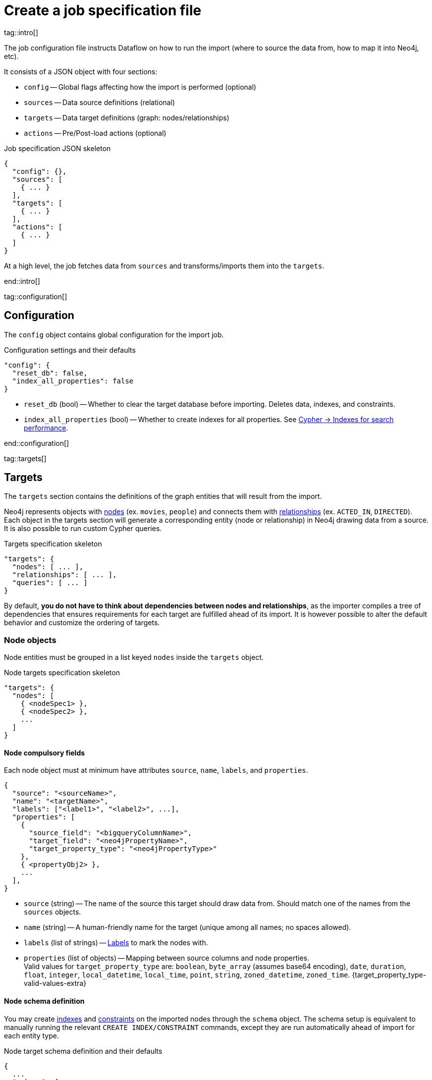 = Create a job specification file

tag::intro[]

The job configuration file instructs Dataflow on how to run the import (where to source the data from, how to map it into Neo4j, etc).

It consists of a JSON object with four sections:

- `config` -- Global flags affecting how the import is performed (optional)
- `sources` -- Data source definitions (relational)
- `targets` -- Data target definitions (graph: nodes/relationships)
- `actions` -- Pre/Post-load actions (optional)

.Job specification JSON skeleton
[source, JSON]
----
{
  "config": {},
  "sources": [
    { ... }
  ],
  "targets": [
    { ... }
  ],
  "actions": [
    { ... }
  ]
}
----

At a high level, the job fetches data from `sources` and transforms/imports them into the `targets`.

end::intro[]


tag::configuration[]

[#configuration]
== Configuration

The `config` object contains global configuration for the import job.

.Configuration settings and their defaults
[source, JSON]
----
"config": {
  "reset_db": false,
  "index_all_properties": false
}
----

- `reset_db` (bool) -- Whether to clear the target database before importing.
Deletes data, indexes, and constraints.
- `index_all_properties` (bool) -- Whether to create indexes for all properties. See link:https://neo4j.com/docs/cypher-manual/current/indexes/search-performance-indexes/managing-indexes/[Cypher -> Indexes for search performance].

end::configuration[]


tag::targets[]

[#targets]
== Targets

The `targets` section contains the definitions of the graph entities that will result from the import.

Neo4j represents objects with link:https://neo4j.com/docs/getting-started/appendix/graphdb-concepts/#graphdb-node[nodes] (ex. `movies`, `people`) and connects them with link:https://neo4j.com/docs/getting-started/appendix/graphdb-concepts/#graphdb-relationship[relationships] (ex. `ACTED_IN`, `DIRECTED`).
Each object in the targets section will generate a corresponding entity (node or relationship) in Neo4j drawing data from a source.
It is also possible to run custom Cypher queries.

.Targets specification skeleton
[source, JSON]
----
"targets": {
  "nodes": [ ... ],
  "relationships": [ ... ],
  "queries": [ ... ]
}
----

By default, **you do not have to think about dependencies between nodes and relationships**, as the importer compiles a tree of dependencies that ensures requirements for each target are fulfilled ahead of its import.
It is however possible to alter the default behavior and customize the ordering of targets.


[#node-objects]
=== Node objects

Node entities must be grouped in a list keyed `nodes` inside the `targets` object.

.Node targets specification skeleton
[source, JSON]
----
"targets": {
  "nodes": [
    { <nodeSpec1> },
    { <nodeSpec2> },
    ...
  ]
}
----

==== Node compulsory fields

Each node object must at minimum have attributes `source`, `name`, `labels`, and `properties`.

[source, json]
----
{
  "source": "<sourceName>",
  "name": "<targetName>",
  "labels": ["<label1>", "<label2>", ...],
  "properties": [
    {
      "source_field": "<bigqueryColumnName>",
      "target_field": "<neo4jPropertyName>",
      "target_property_type": "<neo4jPropertyType>"
    },
    { <propertyObj2> },
    ...
  ],
}
----

- `source` (string) -- The name of the source this target should draw data from. Should match one of the names from the `sources` objects.
- `name` (string) -- A human-friendly name for the target (unique among all names; no spaces allowed).
- `labels` (list of strings) -- link:https://medium.com/neo4j/graph-modeling-labels-71775ff7d121[Labels] to mark the nodes with.
- `properties` (list of objects) -- Mapping between source columns and node properties. +
Valid values for `target_property_type` are: `boolean`, `byte_array` (assumes base64 encoding), `date`, `duration`, `float`, `integer`, `local_datetime`, `local_time`, `point`, `string`, `zoned_datetime`, `zoned_time`.
{target_property_type-valid-values-extra}


==== Node schema definition

You may create link:https://neo4j.com/docs/cypher-manual/current/indexes/[indexes] and link:https://neo4j.com/docs/cypher-manual/current/constraints/[constraints] on the imported nodes through the `schema` object.
The schema setup is equivalent to manually running the relevant `CREATE INDEX/CONSTRAINT` commands, except they are run automatically ahead of import for each entity type.

.Node target schema definition and their defaults
[source, json]
----
{
  ...
  "schema": {
    "enable_type_constraints": true,  // works?
    "key_constraints": [
      {
        "name": "<constraintName>",
        "label": "<label>",
        "properties": ["<neo4jPropertyName1>", "<neo4jPropertyName2>", ...],
        "options": {}
      }
    ],
    "unique_constraints": [
      {
        "name": "<constraintName>",
        "label": "<label>",
        "properties": ["<neo4jPropertyName1>", "<neo4jPropertyName2>", ...],
        "options": {}
      }
    ],
    "existence_constraints": [
      {
        "name": "<constraintName>",
        "label": "<label>",
        "property": "<neo4jPropertyName>"
      }
    ],
    "range_indexes": [
      {
        "name": "<indexName>",
        "label": "<label>",
        "properties": ["<neo4jPropertyName1>", "<neo4jPropertyName2>", ...],
      }
    ],
    "text_indexes": [
      {
        "name": "<indexName>",
        "label": "<label>",
        "property": "<neo4jPropertyName>",
        "options": {}
      }
    ],
    "point_indexes": [
      {
        "name": "<indexName>",
        "label": "<label>",
        "property": "<neo4jPropertyName>",
        "options": {}
      }
    ],
    "fulltext_indexes": [
      {
        "name": "<indexName>",
        "labels": ["label1", "label2", ...],
        "properties": ["<neo4jPropertyName1>", "<neo4jPropertyName2>", ...],
        "options": {}
      }
    ],
    "vector_indexes": [
      {
        "name": "<indexName>",
        "label": "<label>",
        "property": "<neo4jPropertyName>",
        "options": {}
      }
    ]
  }
}
----

Where the attributes for each object are:

- `name` (string) -- The name of the index or constraint to be created in Neo4j.
- `label` (string) or `labels` (list of strings) -- The label(s) on which the index or constraint should be enforced upon.
- `property` (string) or `properties` (list of strings) -- The property(s) on which the index or constraint should be enforced upon.
- `options` (object) -- The options with which the index or constraint should be created with (refer to the individual pages for each link:https://neo4j.com/docs/cypher-manual/current/indexes/[index] and link:https://neo4j.com/docs/cypher-manual/current/constraints/[constraint] type). When present, it is optional, except for vector indexes where it is mandatory.

[WARNING]
**Source data must not have null values for `key_constraints` columns**, or they will clash with the node key constraint.
If the source is not clean in this respect, think of cleaning it upfront in the related `source.query` field by excluding all rows that wouldn't fulfill the constraints (ex. `WHERE person_tmbdId IS NOT NULL`).
Alternatively, use the `where` attribute in a xref:source-transformations[source transformation].

[TIP]
Be mindful of the global config `index_all_properties`.
If set to `true`, all properties will get range indexes created already! (or?)


==== Node target configuration

.Node target config options and their defaults
[source, JSON]
----
{
  ...
  "active": true,
  "write_mode": "merge",
  "source_transformations": {
    "enable_grouping": true  // is this on by defult?
  },
  "depends_on": ["<dependencyTargetName1>", "<dependencyTargetName2>", ...]
}
----

- `active` (bool) -- Whether the target should be included in the import.
- `write_mode` (string) -- The creation mode in Neo4j. Either `create` or `merge` (default). See link:https://neo4j.com/docs/cypher-manual/current/clauses/create/[`CREATE`] and link:https://neo4j.com/docs/cypher-manual/current/clauses/merge/[`MERGE`] for info on the Cypher clauses behavior.
- `source_transformations` (object) -- If `enable_grouping` is set to `true`, the import will SQL `GROUP BY` on all fields specified in `key_constraints` and `properties`. If set to `false`, any duplicate data in the source will be pushed into Neo4j, potentially raising constraints errors or making insertion less efficient. The object can also contain aggregation functions and further fields, see xref:source-transformations[].
- `depends_on` (list of strings) -- The `name` of the target(s) that should execute _before_ the current one.


==== Node target full example


'''


[#relationship-objects]
=== Relationship objects

Relationship entities must be grouped in a list keyed `relationships` inside the `targets` object.

.Relationship targets specification skeleton
[source, JSON]
----
"targets": {
  ...
  "relationships": [
    { <relationshipSpec1> },
    { <relationshipSpec2> },
    ...
  ]
}
----

==== Relationship compulsory fields

Each relationship object must at minimum have attributes `source`, `name`, and `type`.

It must also contain information on what types of nodes the relationship links together. You provide this through a combination of `start_node`/`start_node_reference` and `end_node`/`end_node_reference`.

[source, json]
----
{
  "source": "<sourceName>",
  "name": "<targetName>",
  "type": "relationshipType",
  "start_node_reference": "<nodeTargetName>",  // or "start_node": { nodeObj }],
  "end_node_reference": "<nodeTargetName>"  // or "end_node": { nodeObj }]
}
----

- `source` (string) -- The name of the source this target should draw data from. Should match one of the names from the `sources` objects.
- `name` (string) -- A human-friendly name for the target (unique among all names; no spaces allowed).
- `type` (string) -- link:https://neo4j.com/docs/getting-started/appendix/graphdb-concepts/#graphdb-relationship-type[Type] to assign to the relationship.
- `start_node_reference` (string) -- The name of the node target that acts as _start_ for the relationship. `start_node` can play the same role, except it takes a xref:node-objects[full node object].
- `end_node_reference` (string) -- The name of the node target that acts as _end_ for the relationship. `end_node` can play the same role, except it takes a xref:node-objects[full node object].


==== Relationship properties

Relationships may also map source columns as properties.

[source, json, role=nocollapse]
----
{
  ...
  "properties": [
    {
      "source_field": "<bigqueryColumnName>",
      "target_field": "<neo4jPropertyName>",
      "target_property_type": "<neo4jPropertyType>"
    },
    { <propertyObj2> },
    ...
  ]
}
----

- `properties` (list of objects) -- Mapping between source columns and relationship properties. +
Valid values for `target_property_type` are: `boolean`, `byte_array` (assumes base64 encoding), `date`, `duration`, `float`, `integer`, `local_datetime`, `local_time`, `point`, `string`, `zoned_datetime`, `zoned_time`.
{target_property_type-valid-values-extra}


==== Relationship schema definition

You may create link:https://neo4j.com/docs/cypher-manual/current/indexes/[indexes] and link:https://neo4j.com/docs/cypher-manual/current/constraints/[constraints] on the imported relationships through the `schema` object.
The schema setup is equivalent to manually running the relevant `CREATE INDEX/CONSTRAINT` commands, except they are run automatically ahead of import for each relationship type.

.Relationship target schema definition and their defaults
[source, json]
----
{
  ...
  "schema": {
    "enable_type_constraints": true,  // works?
    "key_constraints": [
      {
        "name": "<constraintName>",
        "type": "<relationshipType>",
        "properties": ["<neo4jPropertyName1>", "<neo4jPropertyName2>", ...],
        "options": {}
      }
    ],
    "unique_constraints": [
      {
        "name": "<constraintName>",
        "type": "<relationshipType>",
        "properties": ["<neo4jPropertyName1>", "<neo4jPropertyName2>", ...],
        "options": {}
      }
    ],
    "existence_constraints": [
      {
        "name": "<constraintName>",
        "type": "<relationshipType>",
        "property": "<neo4jPropertyName>"
      }
    ],
    "range_indexes": [
      {
        "name": "<indexName>",
        "type": "<relationshipType>",
        "properties": ["<neo4jPropertyName1>", "<neo4jPropertyName2>", ...],
      }
    ],
    "text_indexes": [
      {
        "name": "<indexName>",
        "type": "<relationshipType>",
        "property": "<neo4jPropertyName>",
        "options": {}
      }
    ],
    "point_indexes": [
      {
        "name": "<indexName>",
        "type": "<relationshipType>",
        "property": "<neo4jPropertyName>",
        "options": {}
      }
    ],
    "fulltext_indexes": [
      {
        "name": "<indexName>",
        "types": ["<relationshipType1>", "<relationshipType2>", ...],
        "properties": ["<neo4jPropertyName1>", "<neo4jPropertyName2>", ...],
        "options": {}
      }
    ],
    "vector_indexes": [
      {
        "name": "<indexName>",
        "type": "<relationshipType>",
        "property": "<neo4jPropertyName>",
        "options": {}
      }
    ]
  }
}
----

Where the attributes for each object are:

- `name` (string) -- The name of the index or constraint to be created in Neo4j.
- `type` (string) or `types` (list of strings) -- The type(s) on which the index or constraint should be enforced upon.
- `property` (string) or `properties` (list of strings) -- The property(s) on which the index or constraint should be enforced upon.
- `options` (object) -- The options with which the index or constraint should be created with (refer to the individual pages for each link:https://neo4j.com/docs/cypher-manual/current/indexes/[index] and link:https://neo4j.com/docs/cypher-manual/current/constraints/[constraint] type). When present, it is optional, except for vector indexes where it is mandatory.

[WARNING]
**Source data must not have null values for `key_constraints` columns**, or they will clash with the relationship key constraint.
If the source is not clean in this respect, think of cleaning it upfront in the related `source.query` field by excluding all rows that wouldn't fulfill the constraints (ex. `WHERE person_tmbdId IS NOT NULL`).
Alternatively, use the `where` attribute in a xref:source-transformations[source transformation].

[TIP]
Be mindful of the global config `index_all_properties`.
If set to `true`, all properties will get range indexes created already! (or?)


==== Relationship target configuration

.Relationship target config options and their defaults
[source, JSON]
----
{
  ...
  "active": true,
  "node_match_mode": "merge",
  "write_mode": "merge",
  "source_transformations": {
    "enable_grouping": true  // is this on by defult?
  },
  "depends_on": ["<dependencyTargetName1>", "<dependencyTargetName2>", ...]
}
----

- `active` (bool) -- Whether the target should be included in the import.
- `node_match_mode` (string) -- What Cypher clause to use to fetch the source/end nodes ahead of creating a relationship between them. Valid values are `create`, `match`, or `merge` (default), respectively resulting in the Cypher clauses link:https://neo4j.com/docs/cypher-manual/current/clauses/create/[`CREATE`], link:https://neo4j.com/docs/cypher-manual/current/clauses/match/[`MATCH`], and link:https://neo4j.com/docs/cypher-manual/current/clauses/merge/[`MERGE`].
- `write_mode` (string) -- The creation mode in Neo4j. Either `create` or `merge` (default). See link:https://neo4j.com/docs/cypher-manual/current/clauses/create/[`CREATE`] and link:https://neo4j.com/docs/cypher-manual/current/clauses/merge/[`MERGE`] for info on the Cypher clauses behavior.
- `source_transformations` (object) -- If `enable_grouping` is set to `true`, the import will SQL `GROUP BY` on all fields specified in `key_constraints` and `properties`. If set to `false`, any duplicate data in the source will be pushed into Neo4j, potentially raising constraints errors or making insertion less efficient. The object can also contain aggregation functions and further fields, see xref:source-transformations[].
- `depends_on` (list of strings) -- The `name` of the target(s) that should execute _before_ the current one.


==== Relationship target full example


'''


[#query-objects]
=== Custom queries

Custom query targets are useful when the import requires a complex query that does not easily fit into the node/relationship targets format.

Custom queries must be grouped in a list keyed `queries` inside the `targets` object.

.Query targets specification skeleton
[source, JSON]
----
"targets": {
  ...
  "queries": [
    { <querySpec1> },
    { <querySpec2> },
    ...
  ]
}
----


==== Query compulsory fields

Each relationship object must at minimum have attributes `source`, `name`, and `query`.

It must also contain information on what types of nodes the relationship links together. You provide this through a combination of `start_node`/`start_node_reference` and `end_node`/`end_node_reference`.

[source, json]
----
{
  "source": "<sourceName>",
  "name": "<targetName>",
  "query": "<cypherQuery>"
}
----

- `source` (string) -- The name of the source this target should draw data from. Should match one of the names from the `sources` objects.
- `name` (string) -- A human-friendly name for the target (unique among all names; no spaces allowed).
- `query` (string) -- A Cypher query. Data from the source is available as a list in the parameter `$rows`.


==== Query target configuration

.Query target config options and their defaults
[source, JSON]
----
{
  ...
  "active": true,
  "depends_on": ["<dependencyTargetName1>", "<dependencyTargetName2>", ...]
}
----

- `active` (bool) -- Whether the target should be included in the import.
- `depends_on` (list of strings) -- The `name` of the target(s) that should execute _before_ the current one.


==== Query target full example

[source, JSON]
----
{
  "custom_query": {
    "name": "Person nodes",
    "source": "persons",
    "query": "UNWIND $rows AS row WHERE row.person_tmdbId IS NOT NULL MERGE (p:Person {id: row.person_tmdbId, name: row.name, born_in: row.bornIn, born: date(row.born), died: date(row.died)}) ON CREATE SET p.created_time=datetime()"
  }
}
----

[WARNING]
Do not use custom queries to run Cypher that does not directly depend on a source; use xref:_prepost_load_actions[actions] instead.
One-off queries, especially if not idempotent, are not fit to use in custom query targets.
The reason for this is that queries from targets are run in batches, so a custom query may be run several times depending on the number of `$rows` batches extracted from the source.

end::targets[]


tag::target_property_type-valid-values[]



tag::transformations[]

[#source-transformations]
== Source transformations

Each target can optionally have a `source_transformation` attribute containing aggregation functions. This can be useful to extract higher-level dimensions from a more granular source. Aggregations result in extra fields that become available for import into Neo4j.

[source, json, role=nocollapse]
----
"source_transformations": {
  "enable_grouping": true,
  "aggregations": [ {
    "expression": "",
    "field_name": ""
   },
   { aggregationObj2 }, ...
  ],
  "limit": -1,
  "where": "",
  "order_by": [
    {
      "expression": "",
      "order": "<asc/desc>"
    },
    { orderObj2 }, ...
  ],
}
----

- `enable_grouping` (bool) -- Must be `true` for `aggregations`/`where` to work. ?
- `aggregations` (list of objects) -- Aggregations are specified as SQL queries in the `expression` attribute, and the result is available as a source column under the name specified in `field_name`.
- `limit` (int) -- Caps the number of source rows that are considered for import (defaults to no limit, encoded as `-1`).
- `where` (string) -- Filters out source data prior to import (with an SQL `WHERE` clause format).
- `order_by` (list of objects) -- Enforces ordering on the source. What shape should expression have?

[.discrete]
=== A transformation full example

end::transformations[]


tag::actions[]

[#actions]
== Pre/Post load actions

The `actions` section contains commands that can be run before or after specific steps of the import process.
You may for example submit HTTP requests when steps complete, execute SQL queries on the source, or run Cypher statements on the Neo4j target instance.

.Actions specification skeleton
[source, JSON]
----
  ...
  "actions": [
    { <actionSpec1> },
    { <actionSpec2> },
    ...
  ]
----

Each action object must at minimum have the attribute `name`, `type`, and `stage`.
Further attributes depend on the action type.

[.tabbed-example]
====
[.include-with-HTTP-action]
=====

[source, json]
----
{
  "type": "http",
  "name": "<actionName>",
  "stage": "<stageName>",
  "method": "<get/post>",
  "url": "<targetUrl>",
  "headers": {}
}
----

- `type` (string) -- The action type.
- `name` (string) --  A human-friendly name for the action (unique among all names; no spaces allowed).
- `stage` (string) -- At what point of the import the action should run. Valid values are: `start`, `post_sources`, `pre_nodes`, `post_nodes`, `pre_relationships`, `post_relationships`, `pre_queries`, `post_queries`, `end`.
- `method` (string) -- The HTTP method; either `get` or `post`.
- `url` (string) -- The URL the HTTP request should target.
- `headers` (object, optional) -- Request headers.

=====

[.include-with-Cypher-action]
=====

[source, json]
----
{
  "type": "cypher",
  "name": "<actionName>",
  "stage": "<stageName>",
  "query": "<cypherQuery>",
  "execution_mode": "<transaction/autocommit>"
}
----

- `type` (string) -- The action type.
- `name` (string) --  A human-friendly name for the action (unique among all names; no spaces allowed).
- `stage` (string) -- At what point of the import the action should run. Valid values are: `start`, `post_sources`, `pre_nodes`, `post_nodes`, `pre_relationships`, `post_relationships`, `pre_queries`, `post_queries`, `end`.
- `query` (string) -- The Cypher query to run.
- `execution_mode` (string, optional) -- Under what mode the query should be executed.

=====

[.include-with-BigQuery-action]
=====

[source, json]
----
{
  "type": "bigquery",
  "name": "<actionName>",
  "stage": "<stageName>",
  "sql": "<sqlQuery>"
}
----

- `type` (string) -- The action type.
- `name` (string) --  A human-friendly name for the action (unique among all names; no spaces allowed).
- `stage` (string) -- At what point of the import the action should run. Valid values are: `start`, `post_sources`, `pre_nodes`, `post_nodes`, `pre_relationships`, `post_relationships`, `pre_queries`, `post_queries`, `end`.
- `sql` (string) -- The SQL query to run.

=====

====


=== Actions full examples




end::actions[]


tag::variables[]

== Variables

Key-values can be supplied in Dataflow to replace `$` delimited tokens in SQL queries, URLs, custom queries, or action options/headers (?).
You can provide parameters in the `Options JSON` field when creating the Dataflow job, as a JSON object.

Variables must be prefixed by the `$` symbol (ex. `$limit`), and may be used in job specification files and in `readQuery` or `inputFilePattern` (source URI) xref:cli.adoc[command-line] parameters.

end::variables[]
